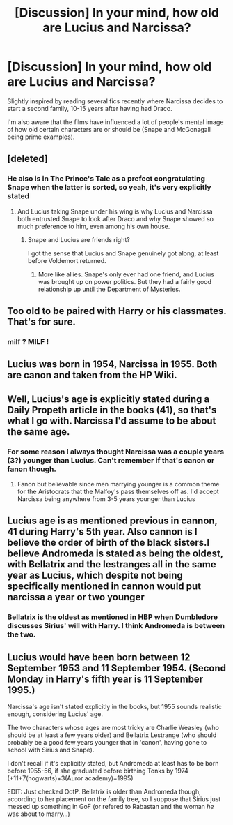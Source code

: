#+TITLE: [Discussion] In your mind, how old are Lucius and Narcissa?

* [Discussion] In your mind, how old are Lucius and Narcissa?
:PROPERTIES:
:Author: 360Saturn
:Score: 8
:DateUnix: 1494785641.0
:DateShort: 2017-May-14
:FlairText: Discussion
:END:
Slightly inspired by reading several fics recently where Narcissa decides to start a second family, 10-15 years after having had Draco.

I'm also aware that the films have influenced a lot of people's mental image of how old certain characters are or should be (Snape and McGonagall being prime examples).


** [deleted]
:PROPERTIES:
:Score: 21
:DateUnix: 1494786423.0
:DateShort: 2017-May-14
:END:

*** He also is in The Prince's Tale as a prefect congratulating Snape when the latter is sorted, so yeah, it's very explicitly stated
:PROPERTIES:
:Author: Tellsyouajoke
:Score: 12
:DateUnix: 1494787798.0
:DateShort: 2017-May-14
:END:

**** And Lucius taking Snape under his wing is why Lucius and Narcissa both entrusted Snape to look after Draco and why Snape showed so much preference to him, even among his own house.
:PROPERTIES:
:Author: UnnamedNamesake
:Score: 9
:DateUnix: 1494799236.0
:DateShort: 2017-May-15
:END:

***** Snape and Lucius are friends right?

I got the sense that Lucius and Snape genuinely got along, at least before Voldemort returned.
:PROPERTIES:
:Author: JoseElEntrenador
:Score: 1
:DateUnix: 1494827253.0
:DateShort: 2017-May-15
:END:

****** More like allies. Snape's only ever had one friend, and Lucius was brought up on power politics. But they had a fairly good relationship up until the Department of Mysteries.
:PROPERTIES:
:Author: UnnamedNamesake
:Score: 2
:DateUnix: 1494845808.0
:DateShort: 2017-May-15
:END:


** Too old to be paired with Harry or his classmates. That's for sure.
:PROPERTIES:
:Author: albeva
:Score: 9
:DateUnix: 1494797445.0
:DateShort: 2017-May-15
:END:

*** milf ? MILF !
:PROPERTIES:
:Author: Archimand
:Score: 7
:DateUnix: 1494800812.0
:DateShort: 2017-May-15
:END:


** Lucius was born in 1954, Narcissa in 1955. Both are canon and taken from the HP Wiki.
:PROPERTIES:
:Score: 7
:DateUnix: 1494791287.0
:DateShort: 2017-May-15
:END:


** Well, Lucius's age is explicitly stated during a Daily Propeth article in the books (41), so that's what I go with. Narcissa I'd assume to be about the same age.
:PROPERTIES:
:Score: 4
:DateUnix: 1494786445.0
:DateShort: 2017-May-14
:END:

*** For some reason I always thought Narcissa was a couple years (3?) younger than Lucius. Can't remember if that's canon or fanon though.
:PROPERTIES:
:Author: Flye_Autumne
:Score: 5
:DateUnix: 1494786589.0
:DateShort: 2017-May-14
:END:

**** Fanon but believable since men marrying younger is a common theme for the Aristocrats that the Malfoy's pass themselves off as. I'd accept Narcissa being anywhere from 3-5 years younger than Lucius
:PROPERTIES:
:Author: KidCoheed
:Score: 1
:DateUnix: 1494857779.0
:DateShort: 2017-May-15
:END:


** Lucius age is as mentioned previous in cannon, 41 during Harry's 5th year. Also cannon is I believe the order of birth of the black sisters.I believe Andromeda is stated as being the oldest, with Bellatrix and the lestranges all in the same year as Lucius, which despite not being specifically mentioned in cannon would put narcissa a year or two younger
:PROPERTIES:
:Author: samjo271090
:Score: 2
:DateUnix: 1494790550.0
:DateShort: 2017-May-15
:END:

*** Bellatrix is the oldest as mentioned in HBP when Dumbledore discusses Sirius' will with Harry. I think Andromeda is between the two.
:PROPERTIES:
:Score: 2
:DateUnix: 1494863788.0
:DateShort: 2017-May-15
:END:


** Lucius would have been born between 12 September 1953 and 11 September 1954. (Second Monday in Harry's fifth year is 11 September 1995.)

Narcissa's age isn't stated explicitly in the books, but 1955 sounds realistic enough, considering Lucius' age.

The two characters whose ages are most tricky are Charlie Weasley (who should be at least a few years older) and Bellatrix Lestrange (who should probably be a good few years younger that in 'canon', having gone to school with Sirius and Snape).

I don't recall if it's explicitly stated, but Andromeda at least has to be born before 1955-56, if she graduated before birthing Tonks by 1974 (+11+7(hogwarts)+3(Auror academy)=1995)

EDIT: Just checked OotP. Bellatrix is older than Andromeda though, according to her placement on the family tree, so I suppose that Sirius just messed up something in GoF (or refered to Rabastan and the woman /he/ was about to marry...)
:PROPERTIES:
:Score: 1
:DateUnix: 1494849047.0
:DateShort: 2017-May-15
:END:
